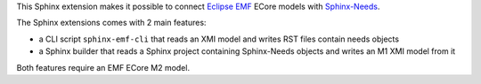 This Sphinx extension makes it possible to connect
`Eclipse EMF <https://www.eclipse.org/modeling/emf/>`_ ECore models with
`Sphinx-Needs <https://github.com/useblocks/sphinx-needs>`_.

The Sphinx extensions comes with 2 main features:

* a CLI script ``sphinx-emf-cli`` that reads an XMI model and writes RST files contain needs objects
* a Sphinx builder that reads a Sphinx project containing Sphinx-Needs objects and writes an M1 XMI model from it 

Both features require an EMF ECore M2 model.
